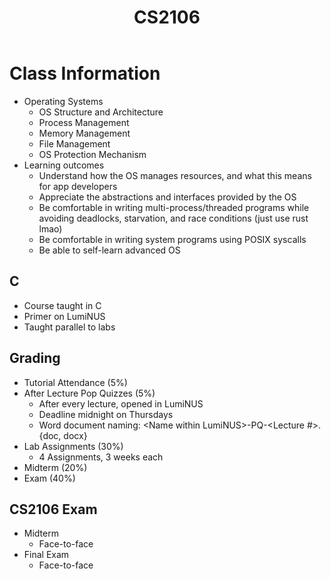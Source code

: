 :PROPERTIES:
:ID:       539C8BDD-D2EA-4131-8F31-F2C3F0BC3799
:END:
#+TITLE:CS2106
#+filetags: :CS2106:
  
* Class Information
- Operating Systems
  - OS Structure and Architecture
  - Process Management
  - Memory Management
  - File Management
  - OS Protection Mechanism
- Learning outcomes
  - Understand how the OS manages resources, and what this means for app developers
  - Appreciate the abstractions and interfaces provided by the OS
  - Be comfortable in writing multi-process/threaded programs while avoiding deadlocks, starvation, and race conditions (just use rust lmao)
  - Be comfortable in writing system programs using POSIX syscalls
  - Be able to self-learn advanced OS

** C
- Course taught in C
- Primer on LumiNUS
- Taught parallel to labs

** Grading
- Tutorial Attendance (5%)
- After Lecture Pop Quizzes (5%)
  - After every lecture, opened in LumiNUS
  - Deadline midnight on Thursdays
  - Word document naming: <Name within LumiNUS>-PQ-<Lecture #>.{doc, docx}
- Lab Assignments (30%)
  - 4 Assignments, 3 weeks each
- Midterm (20%)
- Exam (40%)

** CS2106 Exam
:PROPERTIES:
:ID:       15F9BA90-8952-47DC-A1E9-951A8D12D158
:END:
- Midterm
  - Face-to-face
- Final Exam
  - Face-to-face
